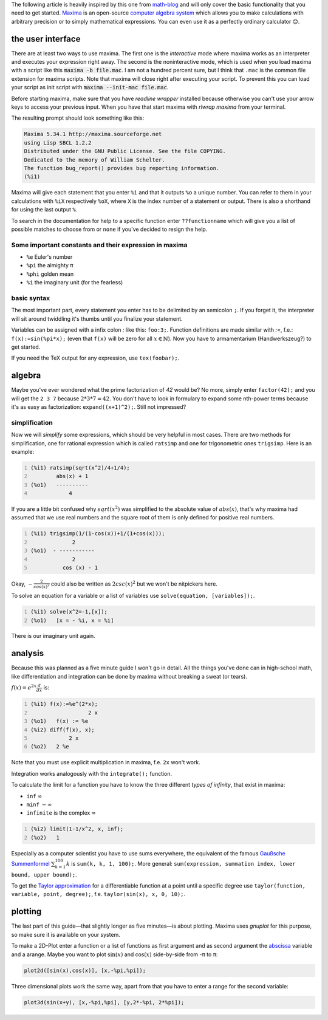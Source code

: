.. title: maxima in 5 minutes
.. slug: maxima-in-5-minutes
.. date: 2014-11-10 12:58:58 UTC+01:00
.. tags: maxima, cas, math, computer algebra system
.. link:
.. description: Learn how to use the basics of the maxima computer algebra system in 5 minutes.
.. type: text

The following article is heavily inspired by this one from `math-blog <http://math-blog.com/2007/06/04/a-10-minute-tutorial-for-solving-math-problems-with-maxima/>`_ and will only cover the basic functionality that you need to get started. `Maxima <http://maxima.sourceforge.net/>`_ is an open-source `computer algebra system <http://en.wikipedia.org/wiki/Computer_algebra_system>`_ which allows you to make calculations with arbitrary precision or to simply mathematical expressions. You can even use it as a perfectly ordinary calculator 😊.

the user interface
==================

There are at least two ways to use maxima. The first one is the *interactive* mode where maxima works as an interpreter and executes your expression right away. The second is the noninteractive mode, which is used when you load maxima with a script like this :code:`maxima -b file.mac`. I am not a hundred percent sure, but I think that ``.mac`` is the common file extension for maxima scripts. Note that maxima will close right after executing your script. To prevent this you can load your script as init script with :code:`maxima --init-mac file.mac`.

Before starting maxima, make sure that you have *readline wrapper* installed because otherwise you can't use your arrow keys to access your previous input. When you have that start maxima with `rlwrap maxima` from your terminal.

The resulting prompt should look something like this:

.. code:: sh

    Maxima 5.34.1 http://maxima.sourceforge.net
    using Lisp SBCL 1.2.2
    Distributed under the GNU Public License. See the file COPYING.
    Dedicated to the memory of William Schelter.
    The function bug_report() provides bug reporting information.
    (%i1)

Maxima will give each statement that you enter ``%i`` and that it outputs ``%o`` a unique number. You can refer to them in your calculations with ``%iX`` respectively ``%oX``, where ``X`` is the index number of a statement or output. There is also a shorthand for using the last output ``%``.

To search in the documentation for help to a specific function enter ``??functionname`` which will give you a list of possible matches to choose from or ``none`` if you've decided to resign the help.

Some important constants and their expression in maxima
-------------------------------------------------------

- ``%e`` Euler's number
- ``%pi`` the almighty π
- ``%phi`` golden mean
- ``%i`` the imaginary unit (for the fearless)

basic syntax
------------

The most important part, every statement you enter has to be delimited by an semicolon ``;``. If you forget it, the interpreter will sit around twiddling it's thumbs until you finalize your statement.

Variables can be assigned with a infix colon `:` like this: ``foo:3;``. Function definitions are made similar with `:=`, f.e.: ``f(x):=sin(%pi*x);`` (even that ``f(x)`` will be zero for all :math:`x \in \mathbb{N}`). Now you have to armamentarium (Handwerkszeug?) to get started.

If you need the TeX output for any expression, use ``tex(foobar);``.

algebra
=======

Maybe you've ever wondered what the prime factorization of *42* would be? No more, simply enter ``factor(42);`` and you will get the ``2 3 7`` because :math:`2*3*7=42`. You don't have to look in formulary to expand some nth-power terms because it's as easy as factorization: ``expand((x+1)^2);``. Still not impressed?

simplification
--------------

Now we will *simplify* some expressions, which should be very helpful in most cases. There are two methods for simplification, one for rational expression which is called ``ratsimp`` and one for trigonometric ones ``trigsimp``. Here is an example:

.. code::
    :number-lines:

    (%i1) ratsimp(sqrt(x^2)/4+1/4);
            abs(x) + 1
    (%o1)   ----------
                4

If you are a little bit confused why :math:`sqrt(x^2)` was simplified to the absolute value of :math:`abs(x)`, that's why maxima had assumed that we use real numbers and the square root of them is only defined for positive real numbers.

.. code::
    :number-lines:

    (%i1) trigsimp(1/(1-cos(x))+1/(1+cos(x)));
                 2
    (%o1)  - -----------
                 2
              cos (x) - 1

Okay, :math:`-\frac{2}{cos(x)^2}` could also be written as :math:`2csc(x)^2` but we won't be nitpickers here.

To solve an equation for a variable or a list of variables use ``solve(equation, [variables]);``.

.. code::
    :number-lines:

    (%i1) solve(x^2=-1,[x]);
    (%o1)   [x = - %i, x = %i]

There is our imaginary unit again.

analysis
========

Because this was planned as a five minute guide I won't go in detail. All the things you've done can in high-school math, like differentiation and integration can be done by maxima without breaking a sweat (or tears).

:math:`f(x) = e^{2x} \frac{d}{dx}` is:

.. code::
    :number-lines:

    (%i1) f(x):=%e^(2*x);
                      2 x
    (%o1)   f(x) := %e
    (%i2) diff(f(x), x);
                2 x
    (%o2)   2 %e

Note that you must use explicit multiplication in maxima, f.e. ``2x`` won't work.

Integration works analogously with the ``integrate();`` function.

To calculate the limit for a function you have to know the three different *types of infinity*, that exist in maxima:

- ``inf`` :math:`\infty`
- ``minf`` :math:`-\infty`
- ``infinite`` is the complex :math:`\infty`

.. code::
    :number-lines:

    (%i2) limit(1-1/x^2, x, inf);
    (%o2)   1

Especially as a computer scientist you have to use sums everywhere, the equivalent of the famous `Gaußsche Summenformel <http://de.wikipedia.org/wiki/Gau%C3%9Fsche_Summenformel>`_ :math:`\sum_{k=1}^{100} k` is ``sum(k, k, 1, 100);``. More general: ``sum(expression, summation index, lower bound, upper bound);``.

To get the `Taylor approximation <http://en.wikipedia.org/wiki/Taylor%27s_theorem>`_ for a differentiable function at a point until a specific degree use ``taylor(function, variable, point, degree);``, f.e. ``taylor(sin(x), x, 0, 10);``.

plotting
========

The last part of this guide—that slightly longer as five minutes—is about plotting. Maxima uses *gnuplot* for this purpose, so make sure it is available on your system.

To make a 2D-Plot enter a function or a list of functions as first argument and as second argument the `abscissa <http://en.wikipedia.org/wiki/Abscissa>`_ variable and a arange. Maybe you want to plot :math:`\sin(x)` and :math:`\cos(x)` side-by-side from -π to π:

.. code::

    plot2d([sin(x),cos(x)], [x,-%pi,%pi]);

Three dimensional plots work the same way, apart from that you have to enter a range for the second variable:

.. code::

    plot3d(sin(x+y), [x,-%pi,%pi], [y,2*-%pi, 2*%pi]);
